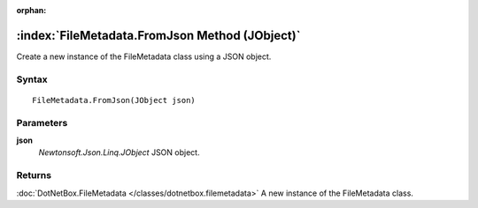 :orphan:

:index:`FileMetadata.FromJson Method (JObject)`
===============================================

Create a new instance of the FileMetadata class using a JSON object.

Syntax
------

::

	FileMetadata.FromJson(JObject json)

Parameters
----------

**json**
	*Newtonsoft.Json.Linq.JObject* JSON object.

Returns
-------

:doc:`DotNetBox.FileMetadata </classes/dotnetbox.filemetadata>`  A new instance of the FileMetadata class.
